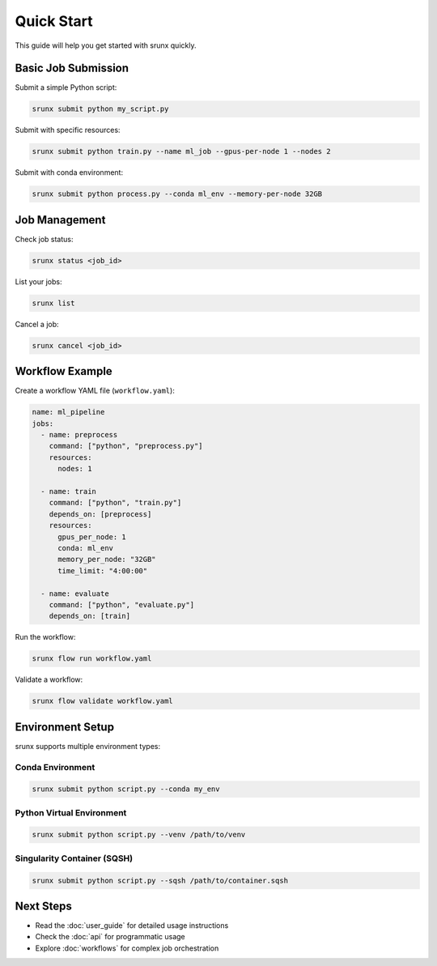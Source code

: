 Quick Start
===========

This guide will help you get started with srunx quickly.

Basic Job Submission
---------------------

Submit a simple Python script:

.. code-block:: bash

   srunx submit python my_script.py

Submit with specific resources:

.. code-block:: bash

   srunx submit python train.py --name ml_job --gpus-per-node 1 --nodes 2

Submit with conda environment:

.. code-block:: bash

   srunx submit python process.py --conda ml_env --memory-per-node 32GB

Job Management
--------------

Check job status:

.. code-block:: bash

   srunx status <job_id>

List your jobs:

.. code-block:: bash

   srunx list

Cancel a job:

.. code-block:: bash

   srunx cancel <job_id>

Workflow Example
----------------

Create a workflow YAML file (``workflow.yaml``):

.. code-block:: yaml

   name: ml_pipeline
   jobs:
     - name: preprocess
       command: ["python", "preprocess.py"]
       resources:
         nodes: 1

     - name: train
       command: ["python", "train.py"]
       depends_on: [preprocess]
       resources:
         gpus_per_node: 1
         conda: ml_env
         memory_per_node: "32GB"
         time_limit: "4:00:00"

     - name: evaluate
       command: ["python", "evaluate.py"]
       depends_on: [train]

Run the workflow:

.. code-block:: bash

   srunx flow run workflow.yaml

Validate a workflow:

.. code-block:: bash

   srunx flow validate workflow.yaml

Environment Setup
-----------------

srunx supports multiple environment types:

Conda Environment
~~~~~~~~~~~~~~~~~

.. code-block:: bash

   srunx submit python script.py --conda my_env

Python Virtual Environment
~~~~~~~~~~~~~~~~~~~~~~~~~~~

.. code-block:: bash

   srunx submit python script.py --venv /path/to/venv

Singularity Container (SQSH)
~~~~~~~~~~~~~~~~~~~~~~~~~~~~~

.. code-block:: bash

   srunx submit python script.py --sqsh /path/to/container.sqsh

Next Steps
----------

- Read the :doc:`user_guide` for detailed usage instructions
- Check the :doc:`api` for programmatic usage
- Explore :doc:`workflows` for complex job orchestration
